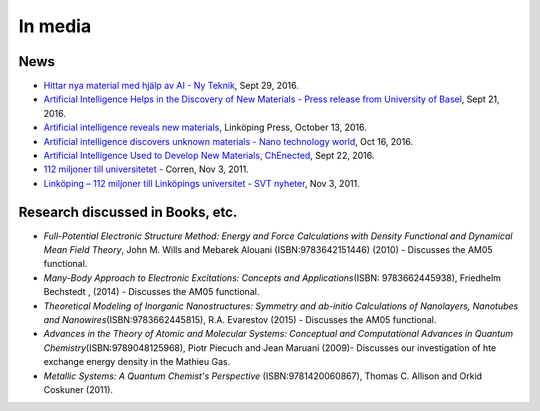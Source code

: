 In media
========

News
----

-  `Hittar nya material med hjälp av AI - Ny
   Teknik <https://www.nyteknik.se/innovation/hittar-nya-material-med-hjalp-av-ai-6791891>`__,
   Sept 29, 2016.
-  `Artificial Intelligence Helps in the Discovery of New Materials -
   Press release from University of
   Basel <https://www.unibas.ch/en/News-Events/News/Uni-Research/Artificial-Intelligence-Helps-in-the-Discovery-of-New-Materials.html>`__,
   Sept 21, 2016.
-  `Artificial intelligence reveals new
   materials <https://liu.se/en/article/artificiell-intelligens-hittar-nya-material>`__,
   Linköping Press, October 13, 2016.
-  `Artificial intelligence discovers unknown materials - Nano
   technology
   world <https://www.nanotechnologyworld.org/single-post/2016/10/18/Artificial-intelligence-discovers-unknown-materials>`__,
   Oct 16, 2016.
-  `Artificial Intelligence Used to Develop New Materials,
   ChEnected <https://www.aiche.org/chenected/2016/09/artificial-intelligence-used-develop-new-materials>`__,
   Sept 22, 2016.
-  `112 miljoner till universitetet
   - <https://www.corren.se/nyheter/linkoping/112-miljoner-till-universitetet-5832076.aspx>`__
   Corren, Nov 3, 2011.
-  `Linköping – 112 miljoner till Linköpings universitet - SVT
   nyheter <https://www.svt.se/nyheter/lokalt/ost/linkoping-112-miljoner-till-linkopings-universitet?gmenu=0>`__,
   Nov 3, 2011.

Research discussed in Books, etc.
---------------------------------

-  *Full-Potential Electronic Structure Method: Energy and Force
   Calculations with Density Functional and Dynamical Mean Field
   Theory*, John M. Wills and Mebarek Alouani (ISBN:9783642151446)
   (2010) - Discusses the AM05 functional.
-  *Many-Body Approach to Electronic Excitations: Concepts and
   Applications*\ (ISBN: 9783662445938), Friedhelm Bechstedt , (2014) -
   Discusses the AM05 functional.
-  *Theoretical Modeling of Inorganic Nanostructures: Symmetry and
   ab-initio Calculations of Nanolayers, Nanotubes and
   Nanowires*\ (ISBN:9783662445815), R.A. Evarestov (2015) - Discusses
   the AM05 functional.
-  *Advances in the Theory of Atomic and Molecular Systems: Conceptual
   and Computational Advances in Quantum
   Chemistry*\ (ISBN:9789048125968), Piotr Piecuch and Jean Maruani
   (2009)- Discusses our investigation of hte exchange energy density in
   the Mathieu Gas.
-  *Metallic Systems: A Quantum Chemist's Perspective*
   (ISBN:9781420060867), Thomas C. Allison and Orkid Coskuner (2011).
